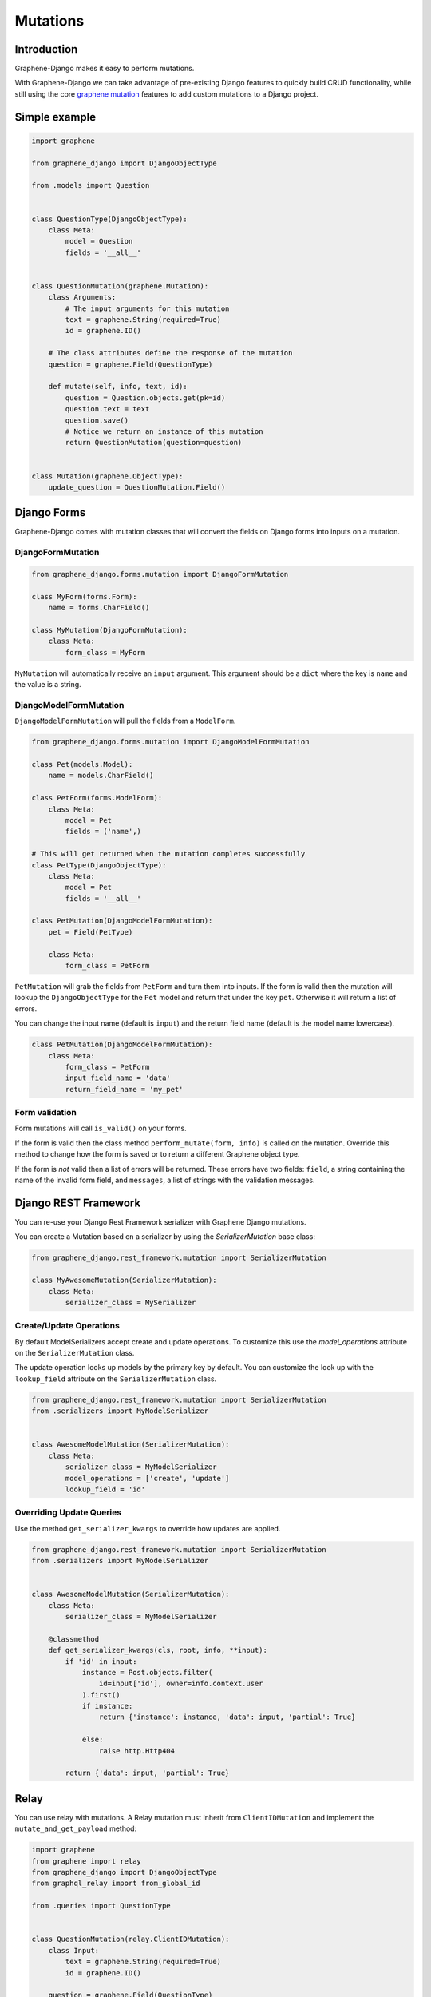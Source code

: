 Mutations
=========

Introduction
------------

Graphene-Django makes it easy to perform mutations.

With Graphene-Django we can take advantage of pre-existing Django features to
quickly build CRUD functionality, while still using the core `graphene mutation <https://docs.graphene-python.org/en/latest/types/mutations/>`__
features to add custom mutations to a Django project.

Simple example
--------------

.. code:: python

    import graphene

    from graphene_django import DjangoObjectType

    from .models import Question


    class QuestionType(DjangoObjectType):
        class Meta:
            model = Question
            fields = '__all__'


    class QuestionMutation(graphene.Mutation):
        class Arguments:
            # The input arguments for this mutation
            text = graphene.String(required=True)
            id = graphene.ID()

        # The class attributes define the response of the mutation
        question = graphene.Field(QuestionType)

        def mutate(self, info, text, id):
            question = Question.objects.get(pk=id)
            question.text = text
            question.save()
            # Notice we return an instance of this mutation
            return QuestionMutation(question=question)


    class Mutation(graphene.ObjectType):
        update_question = QuestionMutation.Field()


Django Forms
------------

Graphene-Django comes with mutation classes that will convert the fields on Django forms into inputs on a mutation.

DjangoFormMutation
~~~~~~~~~~~~~~~~~~

.. code:: python

    from graphene_django.forms.mutation import DjangoFormMutation

    class MyForm(forms.Form):
        name = forms.CharField()

    class MyMutation(DjangoFormMutation):
        class Meta:
            form_class = MyForm

``MyMutation`` will automatically receive an ``input`` argument. This argument should be a ``dict`` where the key is ``name`` and the value is a string.

DjangoModelFormMutation
~~~~~~~~~~~~~~~~~~~~~~~

``DjangoModelFormMutation`` will pull the fields from a ``ModelForm``.

.. code:: python

    from graphene_django.forms.mutation import DjangoModelFormMutation

    class Pet(models.Model):
        name = models.CharField()

    class PetForm(forms.ModelForm):
        class Meta:
            model = Pet
            fields = ('name',)

    # This will get returned when the mutation completes successfully
    class PetType(DjangoObjectType):
        class Meta:
            model = Pet
            fields = '__all__'

    class PetMutation(DjangoModelFormMutation):
        pet = Field(PetType)

        class Meta:
            form_class = PetForm

``PetMutation`` will grab the fields from ``PetForm`` and turn them into inputs. If the form is valid then the mutation
will lookup the ``DjangoObjectType`` for the ``Pet`` model and return that under the key ``pet``. Otherwise it will
return a list of errors.

You can change the input name (default is ``input``) and the return field name (default is the model name lowercase).

.. code:: python

    class PetMutation(DjangoModelFormMutation):
        class Meta:
            form_class = PetForm
            input_field_name = 'data'
            return_field_name = 'my_pet'

Form validation
~~~~~~~~~~~~~~~

Form mutations will call ``is_valid()`` on your forms.

If the form is valid then the class method ``perform_mutate(form, info)`` is called on the mutation. Override this method
to change how the form is saved or to return a different Graphene object type.

If the form is *not* valid then a list of errors will be returned. These errors have two fields: ``field``, a string
containing the name of the invalid form field, and ``messages``, a list of strings with the validation messages.


Django REST Framework
---------------------

You can re-use your Django Rest Framework serializer with Graphene Django mutations.

You can create a Mutation based on a serializer by using the `SerializerMutation` base class:

.. code:: python

    from graphene_django.rest_framework.mutation import SerializerMutation

    class MyAwesomeMutation(SerializerMutation):
        class Meta:
            serializer_class = MySerializer


Create/Update Operations
~~~~~~~~~~~~~~~~~~~~~~~~

By default ModelSerializers accept create and update operations. To
customize this use the `model_operations` attribute on the ``SerializerMutation`` class.

The update operation looks up models by the primary key by default. You can
customize the look up with the ``lookup_field`` attribute on the ``SerializerMutation`` class.

.. code:: python

    from graphene_django.rest_framework.mutation import SerializerMutation
    from .serializers import MyModelSerializer


    class AwesomeModelMutation(SerializerMutation):
        class Meta:
            serializer_class = MyModelSerializer
            model_operations = ['create', 'update']
            lookup_field = 'id'

Overriding Update Queries
~~~~~~~~~~~~~~~~~~~~~~~~~

Use the method ``get_serializer_kwargs`` to override how updates are applied.

.. code:: python

    from graphene_django.rest_framework.mutation import SerializerMutation
    from .serializers import MyModelSerializer


    class AwesomeModelMutation(SerializerMutation):
        class Meta:
            serializer_class = MyModelSerializer

        @classmethod
        def get_serializer_kwargs(cls, root, info, **input):
            if 'id' in input:
                instance = Post.objects.filter(
                    id=input['id'], owner=info.context.user
                ).first()
                if instance:
                    return {'instance': instance, 'data': input, 'partial': True}

                else:
                    raise http.Http404

            return {'data': input, 'partial': True}



Relay
-----

You can use relay with mutations. A Relay mutation must inherit from
``ClientIDMutation`` and implement the ``mutate_and_get_payload`` method:

.. code:: python

    import graphene
    from graphene import relay
    from graphene_django import DjangoObjectType
    from graphql_relay import from_global_id

    from .queries import QuestionType


    class QuestionMutation(relay.ClientIDMutation):
        class Input:
            text = graphene.String(required=True)
            id = graphene.ID()

        question = graphene.Field(QuestionType)

        @classmethod
        def mutate_and_get_payload(cls, root, info, text, id):
            question = Question.objects.get(pk=from_global_id(id)[1])
            question.text = text
            question.save()
            return QuestionMutation(question=question)

Notice that the ``class Arguments`` is renamed to ``class Input`` with relay.
This is due to a deprecation of ``class Arguments`` in graphene 2.0.

Relay ClientIDMutation accept a ``clientIDMutation`` argument.
This argument is also sent back to the client with the mutation result
(you do not have to do anything). For services that manage
a pool of many GraphQL requests in bulk, the ``clientIDMutation``
allows you to match up a specific mutation with the response.
